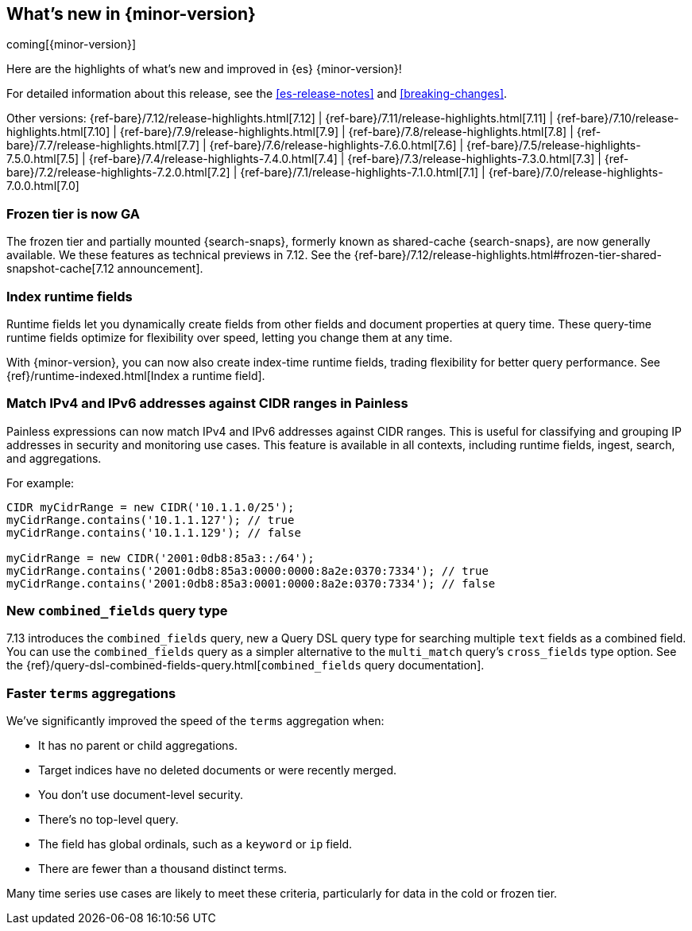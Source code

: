 [[release-highlights]]
== What's new in {minor-version}

coming[{minor-version}]

Here are the highlights of what's new and improved in {es} {minor-version}!

For detailed information about this release, see the <<es-release-notes>> and
<<breaking-changes>>.

// Add previous release to the list
Other versions:
{ref-bare}/7.12/release-highlights.html[7.12]
| {ref-bare}/7.11/release-highlights.html[7.11]
| {ref-bare}/7.10/release-highlights.html[7.10]
| {ref-bare}/7.9/release-highlights.html[7.9]
| {ref-bare}/7.8/release-highlights.html[7.8]
| {ref-bare}/7.7/release-highlights.html[7.7]
| {ref-bare}/7.6/release-highlights-7.6.0.html[7.6]
| {ref-bare}/7.5/release-highlights-7.5.0.html[7.5]
| {ref-bare}/7.4/release-highlights-7.4.0.html[7.4]
| {ref-bare}/7.3/release-highlights-7.3.0.html[7.3]
| {ref-bare}/7.2/release-highlights-7.2.0.html[7.2]
| {ref-bare}/7.1/release-highlights-7.1.0.html[7.1]
| {ref-bare}/7.0/release-highlights-7.0.0.html[7.0]

// Use the notable-highlights tag to mark entries that
// should be featured in the Stack Installation and Upgrade Guide:
// tag::notable-highlights[]
// [discrete]
// === Heading
//
// Description.
// end::notable-highlights[]

// Omit the notable highlights tag for entries that only need to appear in the ES ref:
// [discrete]
// === Heading
//
// Description.

// tag::notable-highlights[]

[discrete]
[[frozen-tier-ga]]
=== Frozen tier is now GA

The frozen tier and partially mounted {search-snaps}, formerly known as
shared-cache {search-snaps}, are now generally available. We these features as
technical previews in 7.12. See the
{ref-bare}/7.12/release-highlights.html#frozen-tier-shared-snapshot-cache[7.12
announcement].

[discrete]
[[index-runtime-fields]]
=== Index runtime fields

Runtime fields let you dynamically create fields from other fields and document
properties at query time. These query-time runtime fields optimize for
flexibility over speed, letting you change them at any time.

With {minor-version}, you can now also create index-time runtime fields, trading
flexibility for better query performance. See {ref}/runtime-indexed.html[Index a
runtime field].

[discrete]
[[match-ipv4-ipv6-addresses-against-cidr-ranges-painless]]
=== Match IPv4 and IPv6 addresses against CIDR ranges in Painless

Painless expressions can now match IPv4 and IPv6 addresses against CIDR ranges.
This is useful for classifying and grouping IP addresses in security and
monitoring use cases. This feature is available in all contexts, including
runtime fields, ingest, search, and aggregations.

For example:

[source,painless]
----
CIDR myCidrRange = new CIDR('10.1.1.0/25');
myCidrRange.contains('10.1.1.127'); // true
myCidrRange.contains('10.1.1.129'); // false

myCidrRange = new CIDR('2001:0db8:85a3::/64');
myCidrRange.contains('2001:0db8:85a3:0000:0000:8a2e:0370:7334'); // true
myCidrRange.contains('2001:0db8:85a3:0001:0000:8a2e:0370:7334'); // false
----

[discrete]
[[new-combined-fields-query-type]]
=== New `combined_fields` query type

7.13 introduces the `combined_fields` query, new a Query DSL query type for
searching multiple `text` fields as a combined field. You can use the
`combined_fields` query as a simpler alternative to the `multi_match` query's
`cross_fields` type option. See the
{ref}/query-dsl-combined-fields-query.html[`combined_fields` query
documentation].

[discrete]
[[faster-terms-aggregations]]
=== Faster `terms` aggregations

We've significantly improved the speed of the `terms` aggregation when:

* It has no parent or child aggregations.
* Target indices have no deleted documents or were recently merged.
* You don't use document-level security.
* There's no top-level query.
* The field has global ordinals, such as a `keyword` or `ip` field.
* There are fewer than a thousand distinct terms.

Many time series use cases are likely to meet these criteria, particularly for
data in the cold or frozen tier.

// end::notable-highlights[]
